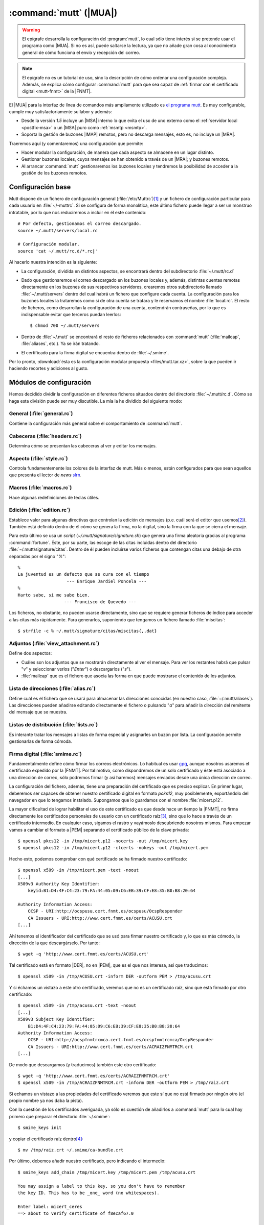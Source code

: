 .. _mutt:

:command:`mutt` (|MUA|)
***********************
.. warning:: El epígrafe desarrolla la configuración del :program:`mutt`,
   lo cual sólo tiene interés si se pretende usar el programa como |MUA|. Si no
   es así, puede saltarse la lectura, ya que no añade gran cosa al conocimiento
   general de cómo funciona el envío y recepción del correo.

.. note:: El epígrafe no es un tutorial de uso, sino la descripción de cómo
   ordenar una configuración compleja. Además, se explica cómo configurar
   :command:`mutt` para que sea capaz de :ref:`firmar con el certificado digital
   <mutt-fnmt>` de la |FNMT|.

El |MUA| para la interfaz de línea de comandos más ampliamente utilizado es
`el programa mutt <http://www.mutt.org>`_. Es muy configurable, cumple muy
satisfactoriamente su labor y además:

* Desde la versión *1.5* incluye un |MSA| interno lo que evita el uso de uno
  externo como el :ref:`servidor local <postfix-msa>` o un |MSA| puro
  como :ref:`msmtp <msmtp>`.
* Soporta la gestión de buzones |IMAP| remotos, pero no descarga mensajes, esto
  es, no incluye un |MRA|.
  
Traeremos aquí (y comentaremos) una configuración que permite:

* Hacer modular la configuración, de manera que cada aspecto se almacene
  en un lugar distinto.

* Gestionar buzones locales, cuyos mensajes se han obtenido a través de un
  |MRA|; y buzones remotos.

* Al arrancar :command:`mutt` gestionaremos los buzones locales y tendremos
  la posibilidad de acceder a la gestión de los buzones remotos.

Configuración base
==================
Mutt dispone de un fichero de configuración general (:file:`/etc/Muttrc`)\ [#]_
y un fichero de configuración particular para cada usuario en :file:`~/-muttrc`.
Si se configura de forma monolítica, este último fichero puede llegar a ser un
monstruo intratable, por lo que nos reduciremos a incluir en él este contenido::

   # Por defecto, gestionamos el correo descargado.
   source ~/.mutt/servers/local.rc

   # Configuración modular.
   source 'cat ~/.mutt/rc.d/*.rc|'

Al hacerlo nuestra intención es la siguiente:

* La configuración, dividida en distintos aspectos, se encontrará dentro del
  subdirectorio :file:`~/.mutt/rc.d`

* Dado que gestionaremos el correo descargado en los buzones locales y, además,
  distintas cuentas remotas directamente en los buzones de sus respectivos
  servidores, crearemos otros subdirectorio llamado :file:`~/.mutt/servers`
  dentro del cual habrá un fichero que configure cada cuenta. La configuración
  para los buzones locales la trataremos como si de otra cuenta se tratara y le
  reservamos el nombre :file:`local.rc`. El resto de ficheros, como desarrollan
  la configuración de una cuenta, contendrán contraseñas, por lo que es
  indispensable evitar que terceros puedan leerlos::

      $ chmod 700 ~/.mutt/servers

* Dentro de :file:`~/.mutt` se encontrará el resto de ficheros relacionados con
  :command:`mutt` (:file:`mailcap`, :file:`aliases`, etc.). Ya se irán tratando.

* El certificado para la firma digital se encuentra dentro de :file:`~/.smime`.

Por lo pronto, :download:`ésta es la configuración modular propuesta
<files/mutt.tar.xz>`, sobre la que pueden ir haciendo recortes y adiciones al
gusto.

Módulos de configuración
========================
Hemos decidido dividir la configuración en diferentes ficheros situados dentro
del directorio :file:`~/.mutt/rc.d`. Cómo se haga esta división puede ser muy
discutible. La mía la he dividido del siguiente modo:

General (:file:`general.rc`)
----------------------------
Contiene la configuración más general sobre el comportamiento de
:command:`mutt`.

Cabeceras (:file:`headers.rc`)
------------------------------
Determina cómo se presentan las cabeceras al ver y editar los mensajes.

Aspecto (:file:`style.rc`)
--------------------------
Controla fundamentemente los colores de la interfaz de mutt. Más o menos, están
configurados para que sean aquellos que presenta el lector de *news* `slrn
<http://slrn.sourceforge.net/>`_.

Macros (:file:`macros.rc`)
--------------------------
Hace algunas redefiniciones de teclas útiles.

Edición (:file:`edition.rc`)
----------------------------
Establece valor para algunas directivas que controlan la edición de mensajes
(p.e. cuál será el editor que usemos\ [#]_). También está definido dentro de él
cómo se genera la firma, no la digital, sino la firma con la que se cierra el
mensaje.

Para esto último se usa un *script* (`~/.mutt/signature/signature.sh`) que
genera una firma aleatoria gracias al programa :command:`fortune`. Éste, por su
parte, las escoge de las citas incluidas dentro del directorio
:file:`~/.mutt/signature/citas`. Dentro de él pueden incluirse varios ficheros
que contengan citas una debajo de otra separadas por el signo "*%*"::

   %
   La juventud es un defecto que se cura con el tiempo
                      --- Enrique Jardiel Poncela ---
   %
   Harto sabe, si me sabe bien.
                     --- Francisco de Quevedo ---

Los ficheros, no obstante, no pueden usarse directamente, sino que se requiere
generar ficheros de índice para acceder a las citas más rápidamente. Para
generarlos, suponiendo que tengamos un fichero llamado :file:`miscitas`::

   $ strfile -c % ~/.mutt/signature/citas/miscitas{,.dat}

Adjuntos (:file:`view_attachment.rc`)
-------------------------------------
Define dos aspectos:

* Cuáles son los adjuntos que se mostrarán directamente al ver el mensaje. Para
  ver los restantes habrá que pulsar "*v*" y seleccionar verlos ("*Enter*") o
  descargarlos ("*s*").

* :file:`mailcap` que es el fichero que asocia las forma en que puede mostrarse
  el contenido de los adjuntos.

Lista de direcciones (:file:`alias.rc`)
---------------------------------------
Define cuál es el fichero que se usará para almacenar las direcciones conocidas
(en nuestro caso, :file:`~/.mutt/aliases`). Las direcciones pueden añadirse
editando directamente el fichero o pulsando "*a*" para añadir la dirección del
remitente del mensaje que se muestra.

Listas de distribución (:file:`lists.rc`)
-----------------------------------------
Es interante tratar los mensajes a listas de forma especial y asignarles un
buzón por lista. La configuración permite gestionarlas de forma cómoda.

.. _mutt-fnmt:

Firma digital (:file:`smime.rc`)
--------------------------------
Fundamentalmente define cómo firmar los correos electrónicos. Lo habitual es usar
`gpg <https://www.gnupg.org/>`_, aunque nosotros usaremos el certificado
expedido por la |FNMT|. Por tal motivo, como dispondremos de un solo certificado
y éste está asociado a una dirección de correo, sólo podremos firmar (y así
haremos) mensajes enviados desde una única dirección de correo.

La configuración del fichero, además, tiene una preparación del certificado que
es preciso explicar. En primer lugar, deberemos ser capaces de obtener nuestro
certificado digital en formato *pcks12*, muy posiblemente, exportándolo del
navegador en que lo tengamos instalado. Supongamos que lo guardamos con el
nombre :file:`micert.p12`.

La mayor dificultad de lograr habilitar el uso de este certificado es que desde
hace un tiempo la |FNMT|, no firma directamente los certificados personales de
usuario con un certificado raíz\ [#]_, sino que lo hace a través de un
certificado intermedio. En cualquier caso, sigamos el rastro y vayámoslo
descubriendo nosotros mismos. Para empezar vamos a cambiar el formato a |PEM|
separando el certificado público de la clave privada::

   $ openssl pkcs12 -in /tmp/micert.p12 -nocerts -out /tmp/micert.key
   $ openssl pkcs12 -in /tmp/micert.p12 -clcerts -nokeys -out /tmp/micert.pem

Hecho esto, podemos comprobar con qué certificado se ha firmado nuestro
certificado::

   $ openssl x509 -in /tmp/micert.pem -text -noout
   [...]
   X509v3 Authority Key Identifier:                   
       keyid:B1:D4:4F:C4:23:79:FA:44:05:09:C6:EB:39:CF:E8:35:B0:B8:20:64
                                                                                                                              
   Authority Information Access:
       OCSP - URI:http://ocspusu.cert.fnmt.es/ocspusu/OcspResponder
       CA Issuers - URI:http://www.cert.fnmt.es/certs/ACUSU.crt
   [...]

Ahí tenemos el identificador del certificado que se usó para firmar nuestro
certificado y, lo que es más cómodo, la dirección de la que descargárselo. Por
tanto::

   $ wget -q 'http://www.cert.fnmt.es/certs/ACUSU.crt'

Tal certificado está en formato |DER|, no en |PEM|, que es el que nos interesa,
asi que traducimos::

   $ openssl x509 -in /tmp/ACUSU.crt -inform DER -outform PEM > /tmp/acusu.crt

Y si échamos un vistazo a este otro certificado, veremos que no es un
certificado raíz, sino que está firmado por otro certificado::

   $ openssl x509 -in /tmp/acusu.crt -text -noout
   [...]
   X509v3 Subject Key Identifier:                     
       B1:D4:4F:C4:23:79:FA:44:05:09:C6:EB:39:CF:E8:35:B0:B8:20:64
   Authority Information Access:                      
       OCSP - URI:http://ocspfnmtrcmca.cert.fnmt.es/ocspfnmtrcmca/OcspResponder
       CA Issuers - URI:http://www.cert.fnmt.es/certs/ACRAIZFNMTRCM.crt
   [...]

De modo que descargamos (y traducimos) también este otro certificado::

   $ wget -q 'http://www.cert.fnmt.es/certs/ACRAIZFNMTRCM.crt'
   $ openssl x509 -in /tmp/ACRAIZFNMTRCM.crt -inform DER -outform PEM > /tmp/raiz.crt

Si echamos un vistazo a las propiedades del certificado veremos que este sí que
no está firmado por ningún otro (el propio nombre ya nos daba la pista).

Con la cuestión de los certificados averiguada, ya sólo es cuestión de añadirlos
a :command:`mutt` para lo cual hay primero que preparar el directorio :file:`~/.smime`::

   $ smime_keys init

y copiar el certificado raíz dentro\ [#]_::

   $ mv /tmp/raiz.crt ~/.smime/ca-bundle.crt

Por último, debemos añadir nuestro certificado, pero indicando el intermedio::

   $ smime_keys add_chain /tmp/micert.key /tmp/micert.pem /tmp/acusu.crt

   You may assign a label to this key, so you don't have to remember
   the key ID. This has to be _one_ word (no whitespaces).

   Enter label: micert_ceres
   ==> about to verify certificate of f8ecaf67.0

   /home/josem/.smime/certificates/f8ecaf67.0: OK


   certificate f8ecaf67.0 (micert_ceres) for mi_cuenta@gmail.com added.
   added private key: /home/usuario/.smime/keys/f8ecaf67.0 for mi_cuenta@gmail.com

.. note:: Con la configuración incluida en :file:`smime.rc`, se firmarán
   automáticamente los mensajes cuyo emisor sea la cuenta a la que hayamos asociado
   el certificado (en el ejemplo, *mi_cuenta@gmail.com*), excepto aquellos dirigidos
   a listas de distribución. No obstante, justamente antes de enviar el mensaje
   se podrá evitar o incorporar la firma pulsando "*C*".

Declaración de cuentas (:file:`servers.rc`)
-------------------------------------------
Ya se ha adelantado que se quiere usar :command:`mutt` para gestionar tanto
cuentas para las que se descargan sus mensajes como cuentas que lo gestionan
directamente a través de |IMAP|.

La estrategia que se sigue en este caso es la siguiente:

* Los buzones cuyo nombre empieza por punto son buzones locales.
* Los buzones cuyo nombre empieza por *.buzon.* son para cuentas |IMAP|. Cada
  una tendrá un buzón. Ahora bien, estos son sólo buzones auxiliares que no
  contienen mensajes en absoluto y de hecho hay definido un gancho para que al
  entrar en estos buzones :program:`mutt` se redirija directamente al buzón de
  entrada de cada cuenta.
* "*y*" lleva a un índice de buzones en que aparecen los buzones locales y los
  buzones auxiliares remotos.
* "*c*" lleva al índice de buzones asociado a esa cuenta.

El fichero enumera las cuentas, pero no desarrolla la configuración particular
de cada una. Para ello están los ficheros incluidos dentro de
:file:`.mutt/servers` que se describirán a continuación.

Configuración de cuentas
========================
Cada fichero contiene básicamente:

* Identidad y credenciales de la cuenta.
* Los buzones y qué papel desempeñan.
* Cómo se envían mensajes.
* En el caso de cuentas de buzones remotos, cuáles son los datos para la
  conexión |IMAP|. 

.. rubric:: Notas al pie

.. [#] Este fichero, a su vez, llama a los ficheros incluidos dentro del
   directorio :file:`/etc/Muttrc.d`.

.. [#] :program:`vim` como no podía ser de otra forma.

.. [#] Antes lo hacía con el certificado raíz *FNMT Clase 2 CA*.

.. [#] El nombre del directorio y del almacen de certificados acreditadores se
   define en :file:`/etc/Muttrc.d/smime.rc`

.. |MUA| replace:: :abbr:`MUA (Mail User Agent)`
.. |MSA| replace:: :abbr:`MSA (Mail Submission Agent)`
.. |MRA| replace:: :abbr:`MRA (Mail Retreival Agent)`
.. |FNMT| replace:: :abbr:`FNMT (Fábrica Nacional de Moneda y Timbre)`
.. |PEM| replace:: :abbr:`PEM (Private Enhanced Mail)`
.. |DER| replace:: :abbr:`DER (Distinguished Encoding Rules)`
